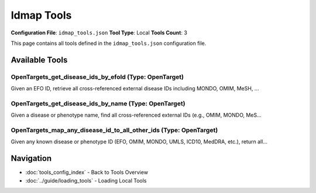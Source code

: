 Idmap Tools
===========

**Configuration File**: ``idmap_tools.json``
**Tool Type**: Local
**Tools Count**: 3

This page contains all tools defined in the ``idmap_tools.json`` configuration file.

Available Tools
---------------

**OpenTargets_get_disease_ids_by_efoId** (Type: OpenTarget)
~~~~~~~~~~~~~~~~~~~~~~~~~~~~~~~~~~~~~~~~~~~~~~~~~~~~~~~~~~~~~

Given an EFO ID, retrieve all cross-referenced external disease IDs including MONDO, OMIM, MeSH, ...

.. dropdown:: OpenTargets_get_disease_ids_by_efoId tool specification

   **Tool Information:**

   * **Name**: ``OpenTargets_get_disease_ids_by_efoId``
   * **Type**: ``OpenTarget``
   * **Description**: Given an EFO ID, retrieve all cross-referenced external disease IDs including MONDO, OMIM, MeSH, MedDRA, NCIt, ICD10, Orphanet, UMLS.

   **Parameters:**

   * ``efoId`` (string) (optional)
     The EFO ID of the disease or phenotype.

   **Example Usage:**

   .. code-block:: python

      query = {
          "name": "OpenTargets_get_disease_ids_by_efoId",
          "arguments": {
          }
      }
      result = tu.run(query)


**OpenTargets_get_disease_ids_by_name** (Type: OpenTarget)
~~~~~~~~~~~~~~~~~~~~~~~~~~~~~~~~~~~~~~~~~~~~~~~~~~~~~~~~~~~~

Given a disease or phenotype name, find all cross-referenced external IDs (e.g., OMIM, MONDO, MeS...

.. dropdown:: OpenTargets_get_disease_ids_by_name tool specification

   **Tool Information:**

   * **Name**: ``OpenTargets_get_disease_ids_by_name``
   * **Type**: ``OpenTarget``
   * **Description**: Given a disease or phenotype name, find all cross-referenced external IDs (e.g., OMIM, MONDO, MeSH, ICD10, UMLS, MedDRA, NCIt, Orphanet) using Open Targets GraphQL API.

   **Parameters:**

   * ``name`` (string) (optional)
     The name of the disease or phenotype (e.g. 'rheumatoid arthritis').

   **Example Usage:**

   .. code-block:: python

      query = {
          "name": "OpenTargets_get_disease_ids_by_name",
          "arguments": {
          }
      }
      result = tu.run(query)


**OpenTargets_map_any_disease_id_to_all_other_ids** (Type: OpenTarget)
~~~~~~~~~~~~~~~~~~~~~~~~~~~~~~~~~~~~~~~~~~~~~~~~~~~~~~~~~~~~~~~~~~~~~~~~

Given any known disease or phenotype ID (EFO, OMIM, MONDO, UMLS, ICD10, MedDRA, etc.), return all...

.. dropdown:: OpenTargets_map_any_disease_id_to_all_other_ids tool specification

   **Tool Information:**

   * **Name**: ``OpenTargets_map_any_disease_id_to_all_other_ids``
   * **Type**: ``OpenTarget``
   * **Description**: Given any known disease or phenotype ID (EFO, OMIM, MONDO, UMLS, ICD10, MedDRA, etc.), return all known cross-referenced IDs including the EFO ID.

   **Parameters:**

   * ``inputId`` (string) (optional)
     Any known disease ID (e.g. OMIM:604302, UMLS:C0003873, ICD10:M05, EFO_0000685, etc.)

   **Example Usage:**

   .. code-block:: python

      query = {
          "name": "OpenTargets_map_any_disease_id_to_all_other_ids",
          "arguments": {
          }
      }
      result = tu.run(query)


Navigation
----------

* :doc:`tools_config_index` - Back to Tools Overview
* :doc:`../guide/loading_tools` - Loading Local Tools

